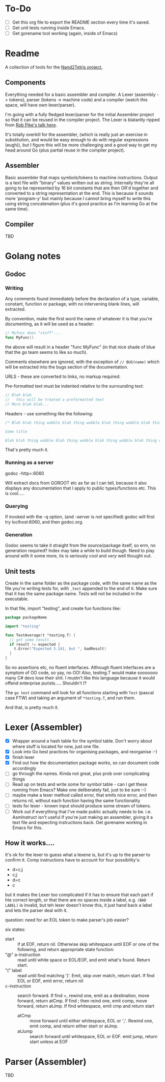 #+OPTIONS: toc:nil

* To-Do
- [ ] Get this org file to export the README section every time it's saved.
- [ ] Get unit tests running inside Emacs.
- [ ] Get gorename tool working (again, inside of Emacs)

* Readme
A collection of tools for the [[http://nand2tetris.org/][Nand2Tetris project.]]

** Components
Everything needed for a basic assembler and compiler.  A Lexer (assembly -> tokens), parser (tokens -> machine code) and a compiler (watch this space, will have own lexer/parser).

I'm going with a fully fledged lexer/parser for the initial Assembler project so that it can be reused in the compiler project.  The Lexer is blatantly ripped from [[https://www.youtube.com/watch?v=HxaD_trXwRE][Rob Pike's talk here]].

It's totally overkill for the assembler, (which is really just an exercise in substitution, and would be easy enough to do with regular expressions (eugh)), but I figure this will be more challenging and a good way to get my head around Go (plus partial reuse in the compiler project).

** Assembler
Basic assembler that maps symbols/tokens to machine instructions.  Output is a text file with "binary" values written out as string.  Internally they're all going to be represented by 16 bit constants that are then OR'd together and converted to a string representation at the end.  This is because it sounds more 'program-y' but mainly because I cannot bring myself to write this using string concatenation (plus it's good practice as I'm learning Go at the same time).

** Compiler
TBD

* Golang notes
** Godoc
*** Writing
Any comments found immediately before the declaration of a type, variable, constant, function or package, with no intervening blank lines, will extracted.

By convention, make the first word the name of whatever it is that you're documenting, as it will be used as a header:

#+BEGIN_SRC go
  // Myfunc does "stuff"....
  func MyFunc()
#+END_SRC

the above will result in a header "func MyFunc" (in that nice shade of blue that the go team seems to like so much).

Comments elsewhere are ignored, with the exception of ~// BUG(name)~ 
which will be extracted into the bugs section of the documentation.

URLS - these are converted to links, no markup required.

Pre-formatted text must be indented relative to the surrounding text:

#+BEGIN_SRC go
// Blah blah
//   this will be treated a preformatted text
// More blah blah...
#+END_SRC

Headers - use something like the following:

#+BEGIN_SRC go
  /* Blah blah thing wobble blah thing wobble blah thing wobble blah thing wobble blah thing wobble blah thing wobble blah thing wobble blah thing wobble blah thing wobble.

  Some title

  Blah blah thing wobble blah thing wobble blah thing wobble blah thing wobble blah thing wobble blah thing wobble blah thing wobble blah thing wobble blah thing wobble */
#+END_SRC

That's pretty much it.
*** Running as a server
godoc -http=:6060

Will extract docs from GOROOT etc as far as I can tell, because it also displays any documentation that I apply to public types/functions etc.  This is cool.....

*** Querying
If invoked with the -q option, (and -server is not specified) godoc will first try loclhost:6060, and then godoc.org.

*** Generation
Godoc seems to take it straight from the source/package itself, so erm, no generation required?  Index may take a while to build though.  Need to play around with it some more, tis is seriously cool and /very/ well thought out.
** Unit tests
Create in the same folder as the package code, with the same name as the file you're writing tests for, with ~_test~ appended to the end of it.  Make sure that it has the same package name.  Tests will not be included in the executable.

In that file, import "testing", and create fun functions like:

#+BEGIN_SRC go
  package packageName

  import "testing"

  func TestAverage(t *testing.T) {
    // get some result...
    if result != expected {
      t.Error("Expected 3.141, but ", badResult)
    }
  }
#+END_SRC

So no assertions etc, no fluent interfaces.  Although fluent interfaces are a symptom of OO code, so yay, no OO!  Also, testing.T would make sooooooo many C# devs lose their shit.  I mustn't like this language because it would offend enterprise purists.....  Shouldn't I?

The ~go test~ command will look for all functions starting with ~Test~ (pascal case FTW) and taking an argument of ~*testing.T~, and run them.  

And that, is pretty much it.
* Lexer (Assembler)

  - [X] Wrapper around a hash table for the symbol table.  Don't worry about where stuff is located for now, just one file.
  - [X] Look into Go best practices for organising packages, and reorganise :-)
  - [X] finish lexer
  - [X] Find out how the documentation package works, so can document code accordingly
  - [ ] go through the names.  Kinda not great, plus prob over complicating things
  - [ ] Read up on tests and write some for symbol table - can I get these running from Emacs?  Make one deliberately fail, just to be sure :-)
  - [ ] maybe make a lexer method called error, that emits nice error, and then returns nil, without each function having the same functionality
  - [ ] tests for lexer - known input should produce some stream of tokens.
  - [ ] Work out if everything that I've made public actually needs to be.  i.e. AsmInstruct isn't useful if you're just making an assembler, giving it a text file and expecting instructions back.  Get gorename working in Emacs for this.
    
** How it works....

It's ok for the lexer to guess what a lexene is, but it's up to the parser to confirm it.  Comp instructions have to account for four possibility's:
 * d=c;j
 * c;j
 * d=c
 * c

but it makes the Lexer too complicated if it has to ensure that each part if hte correct length, or that there are no spaces inside a label, e.g. ~(BAD LABEL)~ is invalid, but teh lexer doesn't know this, it just hand back a label and lets the parser deal with it.

question: need for an EOL token to make parser's job easier?

six states:
 - start :: if at EOF, return nil.  Otherwise skip whitespace until EOF or one of the following, and return appropriate state function:
 - "@" a-instruction :: read until white space or EOL/EOF, and emit what's found.  Return start.
 - "(" label :: read until find matchng ')'.  Emit, skip over match, return start.  If find EOL or EOF, emit error, return nil
 - c-instruction :: search forward.  If find =, rewind one, emit as a destination, move forward, return atCmp.  If find ; then reind one, emit comp, move forward, return atJmp.  If find whitespace, emit cmp and return start
   + atCmp :: move forward until either whitespace, EOL or ';'.  Rewind one, emit comp, and return either start or atJmp.
   + atJump :: search forward until whitespace, EOL or EOF.  emit jump, return start unless at EOF
* Parser (Assembler)
TBD

